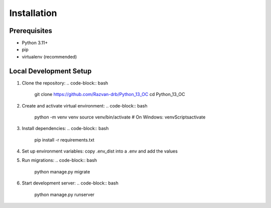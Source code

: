 Installation
============

Prerequisites
-------------
- Python 3.11+
- pip
- virtualenv (recommended)

Local Development Setup
----------------------

1. Clone the repository:
   .. code-block:: bash

      git clone https://github.com/Razvan-drb/Python_13_OC
      cd Python_13_OC

2. Create and activate virtual environment:
   .. code-block:: bash

      python -m venv venv
      source venv/bin/activate  # On Windows: venv\Scripts\activate

3. Install dependencies:
   .. code-block:: bash

      pip install -r requirements.txt

4. Set up environment variables:
   copy .env_dist into a .env and add the values

5. Run migrations:
   .. code-block:: bash

      python manage.py migrate

6. Start development server:
   .. code-block:: bash

      python manage.py runserver